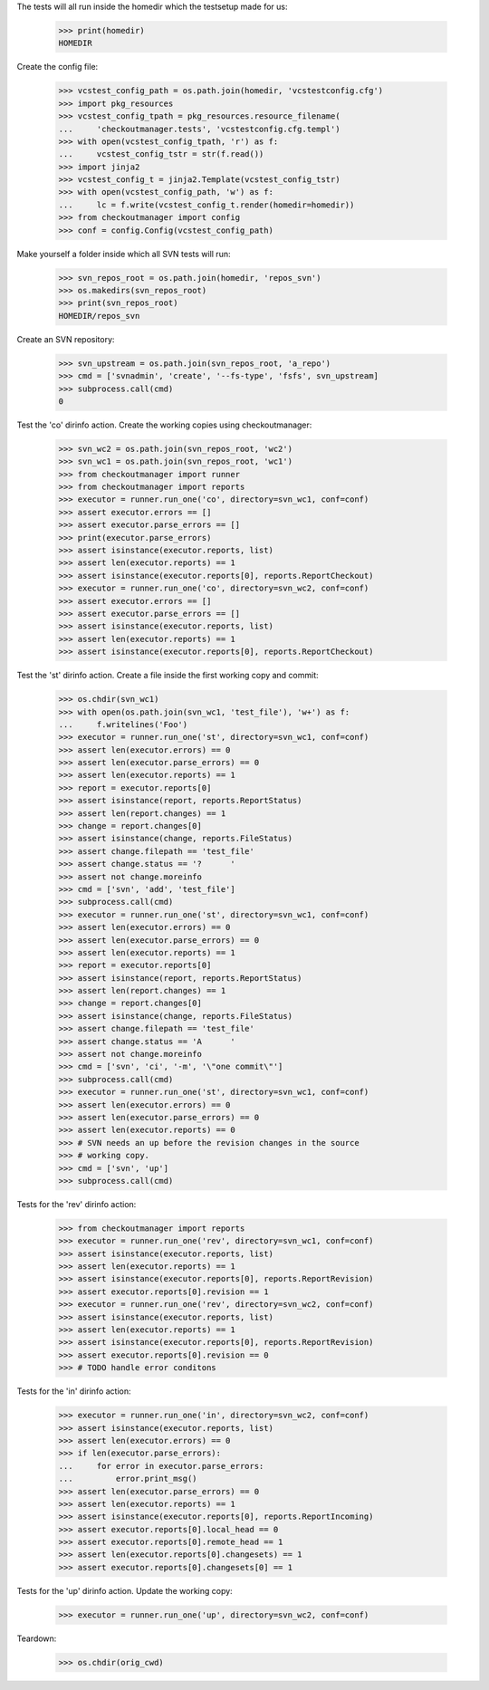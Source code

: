 
.. :doctest:

    >>> import subprocess
    >>> import os
    >>> from checkoutmanager.dirinfo import SvnDirInfo
    >>> orig_cwd = os.getcwd()

The tests will all run inside the homedir which the testsetup made for us:

    >>> print(homedir)
    HOMEDIR

Create the config file:

    >>> vcstest_config_path = os.path.join(homedir, 'vcstestconfig.cfg')
    >>> import pkg_resources
    >>> vcstest_config_tpath = pkg_resources.resource_filename(
    ...     'checkoutmanager.tests', 'vcstestconfig.cfg.templ')
    >>> with open(vcstest_config_tpath, 'r') as f:
    ...     vcstest_config_tstr = str(f.read())
    >>> import jinja2
    >>> vcstest_config_t = jinja2.Template(vcstest_config_tstr)
    >>> with open(vcstest_config_path, 'w') as f:
    ...     lc = f.write(vcstest_config_t.render(homedir=homedir))
    >>> from checkoutmanager import config
    >>> conf = config.Config(vcstest_config_path)

Make yourself a folder inside which all SVN tests will run:

    >>> svn_repos_root = os.path.join(homedir, 'repos_svn')
    >>> os.makedirs(svn_repos_root)
    >>> print(svn_repos_root)
    HOMEDIR/repos_svn

Create an SVN repository:

    >>> svn_upstream = os.path.join(svn_repos_root, 'a_repo')
    >>> cmd = ['svnadmin', 'create', '--fs-type', 'fsfs', svn_upstream]
    >>> subprocess.call(cmd)
    0

Test the 'co' dirinfo action. Create the working copies using checkoutmanager:

    >>> svn_wc2 = os.path.join(svn_repos_root, 'wc2')
    >>> svn_wc1 = os.path.join(svn_repos_root, 'wc1')
    >>> from checkoutmanager import runner
    >>> from checkoutmanager import reports
    >>> executor = runner.run_one('co', directory=svn_wc1, conf=conf)
    >>> assert executor.errors == []
    >>> assert executor.parse_errors == []
    >>> print(executor.parse_errors)
    >>> assert isinstance(executor.reports, list)
    >>> assert len(executor.reports) == 1
    >>> assert isinstance(executor.reports[0], reports.ReportCheckout)
    >>> executor = runner.run_one('co', directory=svn_wc2, conf=conf)
    >>> assert executor.errors == []
    >>> assert executor.parse_errors == []
    >>> assert isinstance(executor.reports, list)
    >>> assert len(executor.reports) == 1
    >>> assert isinstance(executor.reports[0], reports.ReportCheckout)

Test the 'st' dirinfo action. Create a file inside the first working copy and commit:

    >>> os.chdir(svn_wc1)
    >>> with open(os.path.join(svn_wc1, 'test_file'), 'w+') as f:
    ...     f.writelines('Foo')
    >>> executor = runner.run_one('st', directory=svn_wc1, conf=conf)
    >>> assert len(executor.errors) == 0
    >>> assert len(executor.parse_errors) == 0
    >>> assert len(executor.reports) == 1
    >>> report = executor.reports[0]
    >>> assert isinstance(report, reports.ReportStatus)
    >>> assert len(report.changes) == 1
    >>> change = report.changes[0]
    >>> assert isinstance(change, reports.FileStatus)
    >>> assert change.filepath == 'test_file'
    >>> assert change.status == '?      '
    >>> assert not change.moreinfo
    >>> cmd = ['svn', 'add', 'test_file']
    >>> subprocess.call(cmd)
    >>> executor = runner.run_one('st', directory=svn_wc1, conf=conf)
    >>> assert len(executor.errors) == 0
    >>> assert len(executor.parse_errors) == 0
    >>> assert len(executor.reports) == 1
    >>> report = executor.reports[0]
    >>> assert isinstance(report, reports.ReportStatus)
    >>> assert len(report.changes) == 1
    >>> change = report.changes[0]
    >>> assert isinstance(change, reports.FileStatus)
    >>> assert change.filepath == 'test_file'
    >>> assert change.status == 'A      '
    >>> assert not change.moreinfo
    >>> cmd = ['svn', 'ci', '-m', '\"one commit\"']
    >>> subprocess.call(cmd)
    >>> executor = runner.run_one('st', directory=svn_wc1, conf=conf)
    >>> assert len(executor.errors) == 0
    >>> assert len(executor.parse_errors) == 0
    >>> assert len(executor.reports) == 0
    >>> # SVN needs an up before the revision changes in the source
    >>> # working copy.
    >>> cmd = ['svn', 'up']
    >>> subprocess.call(cmd)

Tests for the 'rev' dirinfo action:

    >>> from checkoutmanager import reports
    >>> executor = runner.run_one('rev', directory=svn_wc1, conf=conf)
    >>> assert isinstance(executor.reports, list)
    >>> assert len(executor.reports) == 1
    >>> assert isinstance(executor.reports[0], reports.ReportRevision)
    >>> assert executor.reports[0].revision == 1
    >>> executor = runner.run_one('rev', directory=svn_wc2, conf=conf)
    >>> assert isinstance(executor.reports, list)
    >>> assert len(executor.reports) == 1
    >>> assert isinstance(executor.reports[0], reports.ReportRevision)
    >>> assert executor.reports[0].revision == 0
    >>> # TODO handle error conditons

Tests for the 'in' dirinfo action:

    >>> executor = runner.run_one('in', directory=svn_wc2, conf=conf)
    >>> assert isinstance(executor.reports, list)
    >>> assert len(executor.errors) == 0
    >>> if len(executor.parse_errors):
    ...     for error in executor.parse_errors:
    ...         error.print_msg()
    >>> assert len(executor.parse_errors) == 0
    >>> assert len(executor.reports) == 1
    >>> assert isinstance(executor.reports[0], reports.ReportIncoming)
    >>> assert executor.reports[0].local_head == 0
    >>> assert executor.reports[0].remote_head == 1
    >>> assert len(executor.reports[0].changesets) == 1
    >>> assert executor.reports[0].changesets[0] == 1

Tests for the 'up' dirinfo action. Update the working copy:

    >>> executor = runner.run_one('up', directory=svn_wc2, conf=conf)

Teardown:

    >>> os.chdir(orig_cwd)



